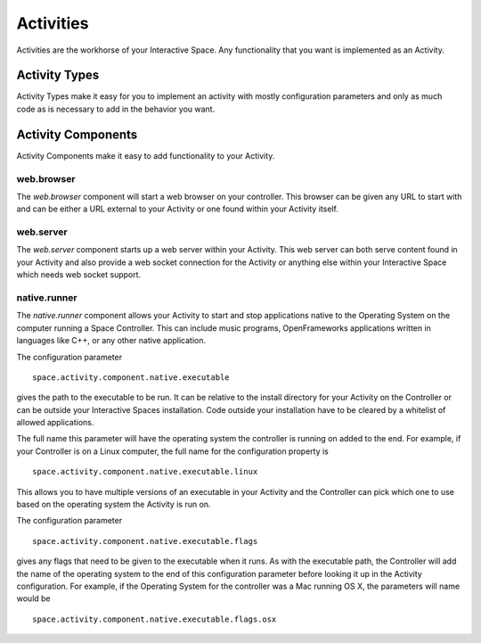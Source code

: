 Activities
**********

Activities are the workhorse of your Interactive Space. Any functionality that you
want is implemented as an Activity.

Activity Types
==============

Activity Types make it easy for you to implement an activity with mostly
configuration parameters and only as much code as is necessary to add in the
behavior you want.

Activity Components
===================

Activity Components make it easy to add functionality to your Activity.

web.browser
-----------

The *web.browser* component will start a web browser on your controller.
This browser can be given any URL to start with and can be either a URL external
to your Activity or one found within your Activity itself.

web.server
----------

The *web.server* component starts up a web server within your Activity. This
web server can both serve content found in your Activity and also provide
a web socket connection for the Activity or anything else within your Interactive
Space which needs web socket support.

native.runner
-------------

The *native.runner* component allows your Activity to start and stop applications
native to the Operating System on the computer running a Space Controller.
This can include music programs, OpenFrameworks applications written in languages
like C++, or any other native application.

The configuration parameter

:: 

  space.activity.component.native.executable

gives the path to the executable to be run. It can
be relative to the install directory for your Activity on the Controller or
can be outside your Interactive Spaces installation. Code outside your
installation have to be cleared by a whitelist of allowed applications.

The full name this parameter will have the operating system the controller is 
running on added to the end. For example, if your Controller is on a Linux computer,
the full name for the configuration property is 

::

  space.activity.component.native.executable.linux

This allows you to have multiple versions of an executable in your Activity
and the Controller can pick which one to use based on the operating system
the Activity is run on.

The configuration parameter

::

  space.activity.component.native.executable.flags

gives any flags that need to be given to the executable when it runs. As with 
the executable path, the Controller will add the name of the operating system
to the end of this configuration parameter before looking it up in the Activity
configuration. For example, if the Operating System for the controller was a Mac 
running OS X, the parameters will name would be

::

  space.activity.component.native.executable.flags.osx

